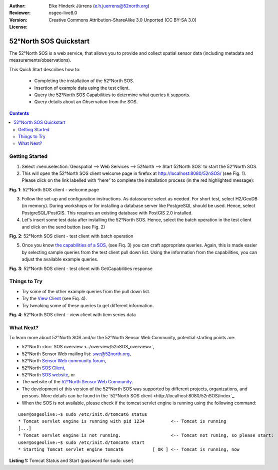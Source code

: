 :Author: Eike Hinderk Jürrens (e.h.juerrens@52north.org)
:Reviewer: 
:Version: osgeo-live8.0
:License: Creative Commons Attribution-ShareAlike 3.0 Unported  (CC BY-SA 3.0)

.. image:: ../../images/project_logos/logo_52North_160.png
  :scale: 100 %
  :alt: 52°North - exploring horizons - logo
  :align: right
  :target: http://52north.org/sos
  
********************************************************************************
52°North SOS Quickstart 
********************************************************************************

The 52°North SOS is a web service, that allows you to provide and collect spatial sensor data (including metadata and measurements/observations).

This Quick Start describes how to:

  * Completing the installation of the 52°North SOS.
  * Insertion of example data using the test client.
  * Query the 52°North SOS Capabilities to determine what queries it supports.
  * Query details about an Observation from the SOS.

.. contents:: Contents
  
Getting Started
================================================================================

1. Select :menuselection:`Geospatial --> Web Services --> 52North --> Start 52North SOS` to start the 52°North SOS.
   
2. This will open the 52°North SOS client welcome page in firefox at http://localhost:8080/52nSOS/ (see Fig. 1).  
   Please click on the link labelled with “here” to complete the installation process (in the red highlighted message):

.. image:: ../../images/screenshots/1024x768/52n_sos_install_start.png
  :scale: 100 %
  :alt: screenshot of 52°North SOS client welcome page
  :align: center

**Fig. 1**: 52°North SOS client - welcome page

3. Follow the set-up and configuration instructions. As datasource select as needed. For short test, 
   select H2/GeoDB (in memory). During workshops or for installing a database server like PostgreSQL
   should be used. Hence, select PostgreSQL/PostGIS. This requires an existing database with PostGIS
   2.0 installed.

4. Let's insert some test data after installing the 52°North SOS. Hence, select the batch operation
   in the test client and click on the send button (see Fig. 2)
   
.. image:: ../../images/screenshots/1024x768/52n_sos_insert_test_data.png
  :scale: 100 %
  :alt: screenshot of 52°North SOS client - test client with batch operation
  :align: center
  
**Fig. 2**: 52°North SOS client - test client with batch operation
  
5. Once you know `the capabilities of a SOS <http://localhost:8080/52nSOS/sos?REQUEST=GetCapabilities&SERVICE=SOS&ACCEPTVERSIONS=1.0.0>`_,
   (see Fiq. 3) you can craft appropriate queries. Again, this is made easier by selecting
   sample queries from the test client pull down list. Using the information from the
   capabilities, you can adjust the available example queries.

.. image:: ../../images/screenshots/1024x768/52n_sos_get_capabilities.png
  :scale: 100 %
  :alt: screenshot of 52°North SOS client - test client with GetCapabilities response
  :align: center
  
**Fig. 3**: 52°North SOS client - test client with GetCapabilities response

Things to Try
================================================================================

* Try some of the other example queries from the pull down list.
* Try the `View Client <http://localhost:8080/52nSOS/viewclient>`_ (see Fiq. 4).
* Try tweaking some of these queries to get different information.

.. image:: ../../images/screenshots/1024x768/52n_sos_viewclient.png
  :scale: 100 %
  :alt: screenshot of 52°North SOS client - view client with time series data
  :align: center
  
**Fig. 4**: 52°North SOS client - view client with tiem series data

What Next?
================================================================================

To learn more about 52°North SOS and/or the 52°North Sensor Web Community, potential starting points are:

* 52°North :doc:`SOS overview <../overview/52nSOS_overview>`,
* 52°North Sensor Web mailing list: swe@52north.org, 
* 52°North `Sensor Web community forum <http://sensorweb.forum.52north.org/>`_, 
* 52°North `SOS Client <http://sensorweb.demo.52north.org/SOSclient/>`_,
* 52°North `SOS website <http://52north.org/communities/sensorweb/sos/>`_, or 
* The website of the `52°North Sensor Web Community <http://52north.org/communities/sensorweb/>`_.
* The development of this version of the 52°North SOS was supported by different projects, organizations, and persons. 
  More details can be found in the `52°North SOS client <http://localhost:8080/52nSOS/index`_.
* When the SOS is not available, please check if the tomcat servlet engine is running using the following command:

::

  user@osgeolive:~$ sudo /etc/init.d/tomcat6 status
  * Tomcat servlet engine is running with pid 1234          <-- Tomcat is running
  [...]
  * Tomcat servlet engine is not running.                   <-- Tomcat not runing, so please start:
  user@osgeolive:~$ sudo /etc/init.d/tomcat6 start
  * Starting Tomcat servlet engine tomcat6           [ OK ] <-- Tomcat is running, now
  
**Listing 1:** Tomcat Status and Start (password for sudo: user)